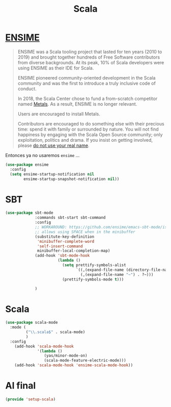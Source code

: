#+TITLE: Scala
#+AUTHOR: Adolfo De Unánue
#+EMAIL: nanounanue@gmail.com
#+STARTUP: showeverything
#+STARTUP: nohideblocks
#+STARTUP: indent
#+PROPERTY: header-args:emacs-lisp :tangle ~/.emacs.d/elisp/setup-scala.el
#+PROPERTY:    header-args:shell  :tangle no
#+PROPERTY:    header-args        :results silent   :eval no-export   :comments org
#+OPTIONS:     num:nil toc:nil todo:nil tasks:nil tags:nil
#+OPTIONS:     skip:nil author:nil email:nil creator:nil timestamp:nil
#+INFOJS_OPT:  view:nil toc:nil ltoc:t mouse:underline buttons:0 path:http://orgmode.org/org-info.js


* [[https://ensime.github.io/][ENSIME]]

#+begin_quote
ENSIME was a Scala tooling project that lasted for ten years (2010
to 2019) and brought together hundreds of Free Software contributors
from diverse backgrounds. At its peak, 10% of Scala developers were
using ENSIME as their IDE for Scala.

ENSIME pioneered community-oriented development in the Scala community
and was the first to introduce a truly inclusive code of conduct.

In 2018, the Scala Center chose to fund a from-scratch competitor
named [[https://scalameta.org/metals/][Metals]]. As a result, ENSIME is no longer relevant.

Users are encouraged to install Metals.

Contributors are encouraged to do something else with their precious
time: spend it with family or surrounded by nature. You will not find
happiness by engaging with the Scala Open Source community; only
exploitation, politics and drama. If you insist on getting involved,
please [[https://medium.com/@fommil/hide-your-real-name-in-open-source-3d67e74a8c56][do not use your real name]].
#+end_quote

Entonces ya no usaremos =ensime= ...


#+BEGIN_SRC emacs-lisp :tangle no
  (use-package ensime
    :config
    (setq ensime-startup-notification nil
          ensime-startup-snapshot-notification nil))

#+END_SRC

* SBT

#+BEGIN_SRC emacs-lisp
  (use-package sbt-mode
               :commands sbt-start sbt-command
               :config
               ;; WORKAROUND: https://github.com/ensime/emacs-sbt-mode/issues/31
               ;; allows using SPACE when in the minibuffer
               (substitute-key-definition
                'minibuffer-complete-word
                'self-insert-command
                minibuffer-local-completion-map)
               (add-hook 'sbt-mode-hook
                         (lambda ()
                           (setq prettify-symbols-alist
                                 `((,(expand-file-name (directory-file-name default-directory)) . ?⌂)
                                   (,(expand-file-name "~") . ?~)))
                           (prettify-symbols-mode t)))

               )
#+END_SRC


* Scala

#+BEGIN_SRC emacs-lisp
  (use-package scala-mode
    :mode (
           ("\\.scala$" . scala-mode)
           )
    :config
      (add-hook 'scala-mode-hook
                '(lambda ()
                   (yas/minor-mode-on)
                   (scala-mode-feature-electric-mode)))
      (add-hook 'scala-mode-hook 'ensime-scala-mode-hook))

#+END_SRC

* Al final

#+BEGIN_SRC emacs-lisp
  (provide 'setup-scala)
#+END_SRC
